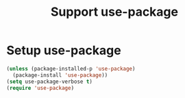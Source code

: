 #+TITLE: Support use-package
#+OPTIONS: toc:2 num:nil ^:nil


* Setup use-package

#+BEGIN_SRC emacs-lisp
(unless (package-installed-p 'use-package)
  (package-install 'use-package))
(setq use-package-verbose t)
(require 'use-package)

#+END_SRC

